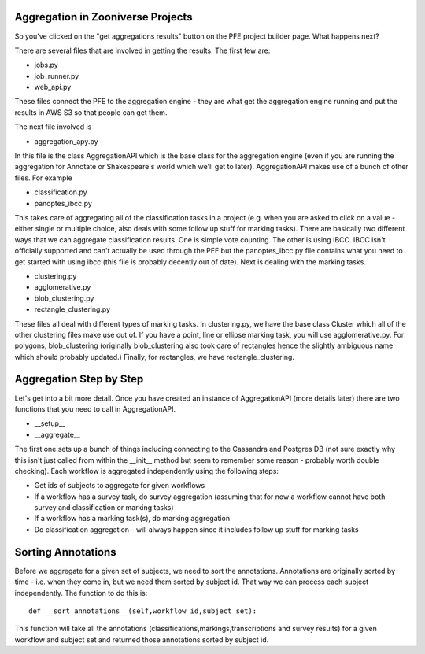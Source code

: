 **********************************
Aggregation in Zooniverse Projects
**********************************

So you've clicked on the "get aggregations results" button on the PFE project builder page. What happens next?

There are several files that are involved in getting the results. The first few are:

* jobs.py
* job_runner.py
* web_api.py

These files connect the PFE to the aggregation engine - they are what get the aggregation engine running and put the results in AWS S3 so that people can get them.

The next file involved is

* aggregation_apy.py

In this file is the class AggregationAPI which is the base class for the aggregation engine (even if you are running the aggregation for Annotate or Shakespeare's world which we'll get to later). AggregationAPI makes use of a bunch of other files. For example

* classification.py
* panoptes_ibcc.py

This takes care of aggregating all of the classification tasks in a project (e.g. when you are asked to click on a value - either single or multiple choice, also deals with some follow up stuff for marking tasks). There are basically two different ways that we can aggregate classification results. One is simple vote counting. The other is using IBCC. IBCC isn't officially supported and can't actually be used through the PFE but the panoptes_ibcc.py file contains what you need to get started with using ibcc (this file is probably decently out of date). Next is dealing with the marking tasks.

* clustering.py
* agglomerative.py
* blob_clustering.py
* rectangle_clustering.py

These files all deal with different types of marking tasks. In clustering.py, we have the base class Cluster which all of the other clustering files make use out of. If you have a point, line or ellipse marking task, you will use agglomerative.py. For polygons, blob_clustering (originally blob_clustering also took care of rectangles hence the slightly ambiguous name which should probably updated.) Finally, for rectangles, we have rectangle_clustering.

************************
Aggregation Step by Step
************************

Let's get into a bit more detail. Once you have created an instance of AggregationAPI (more details later) there are two functions that you need to call in AggregationAPI.

* __setup__
* __aggregate__

The first one sets up a bunch of things including connecting to the Cassandra and Postgres DB (not sure exactly why this isn't just called from within the __init__ method but seem to remember some reason - probably worth double checking). Each workflow is aggregated independently using the following steps:

* Get ids of subjects to aggregate for given workflows
* If a workflow has a survey task, do survey aggregation (assuming that for now a workflow cannot have both survey and classification or marking tasks)
* If a workflow has a marking task(s), do marking aggregation
* Do classification aggregation - will always happen since it includes follow up stuff for marking tasks


*******************
Sorting Annotations
*******************

Before we aggregate for a given set of subjects, we need to sort the annotations. Annotations are originally sorted by time - i.e. when they come in, but we need them sorted by subject id. That way we can process each subject independently. The function to do this is::

    def __sort_annotations__(self,workflow_id,subject_set):

This function will take all the annotations (classifications,markings,transcriptions and survey results) for a given workflow and subject set and returned those annotations sorted by subject id.